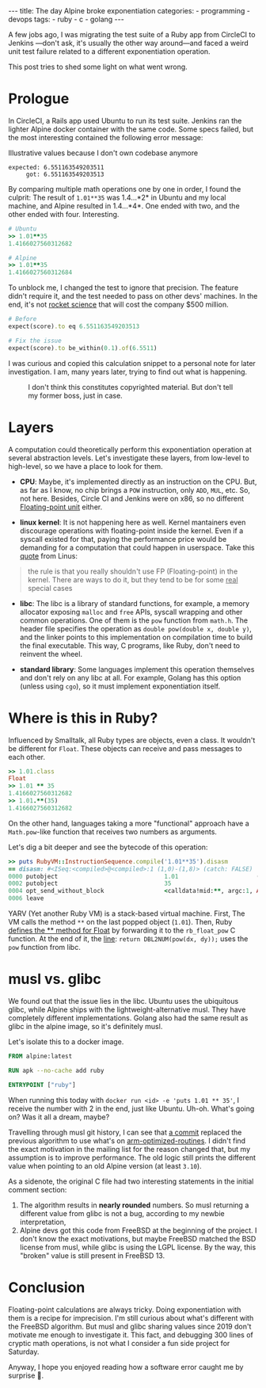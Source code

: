 #+BEGIN_EXPORT html
---
title: The day Alpine broke exponentiation
categories:
  - programming
  - devops
tags:
  - ruby
  - c
  - golang
---
#+END_EXPORT


A few jobs ago, I was migrating the test suite of a Ruby app from CircleCI to Jenkins —don't ask, it's usually the other way around—and
faced a weird unit test failure related to a different exponentiation operation.

This post tries to shed some light on what went wrong.

* Prologue
In CircleCI, a Rails app used Ubuntu to run its test suite. Jenkins ran the lighter Alpine docker container with the same code.
Some specs failed, but the most interesting contained the following error message:

#+CAPTION: Illustrative values because I don't own codebase anymore
#+begin_src rspec
expected: 6.551163549203511
     got: 6.551163549203513
#+end_src

By comparing multiple math operations one by one in order, I found the culprit:
The result of ~1.01**35~ was 1.4...*2* in Ubuntu and my local machine, and Alpine resulted in 1.4...*4*.
One ended with two, and the other ended with four. Interesting.

#+begin_src ruby
# Ubuntu
>> 1.01**35
1.4166027560312682

# Alpine
>> 1.01**35
1.4166027560312684
#+end_src

To unblock me, I changed the test to ignore that precision.
The feature didn't require it, and the test needed to pass on other devs' machines.
In the end, it's not [[https://www-users.cse.umn.edu/~arnold/disasters/ariane.html][rocket science]] that will cost the company $500 million.

#+begin_src ruby
# Before
expect(score).to eq 6.551163549203513

# Fix the issue
expect(score).to be_within(0.1).of(6.5511)
#+end_src

I was curious and copied this calculation snippet to a personal note for later investigation.
I am, many years later, trying to find out what is happening.

#+CAPTION: I don't think this constitutes copyrighted material. But don't tell my former boss, just in case.
[[./res/wrong-pow/note.png]]

* Layers
A computation could theoretically perform this exponentiation operation at several abstraction levels.
Let's investigate these layers, from low-level to high-level, so we have a place to look for them.

- *CPU*:
   Maybe, it's implemented directly as an instruction on the CPU.
   But, as far as I know, no chip brings a ~POW~ instruction, only ~ADD~, ~MUL~, etc.
   So, not here.
   Besides, Circle CI and Jenkins were on x86, so no different [[https://en.wikipedia.org/wiki/Floating-point_unit][Floating-point unit]] either.

- *linux kernel*:
   It is not happening here as well. Kernel mantainers even discourage operations with floating-point inside the kernel.
   Even if a syscall existed for that, paying the performance price would be demanding for a computation that could happen in userspace.
   Take this [[https://yarchive.net/comp/linux/kernel_fp.html][quote]] from Linus:

#+BEGIN_QUOTE
the rule is that you really shouldn't use FP (Floating-point) in the kernel. There are ways to do it, but they tend to be for some _real_
special cases
#+END_QUOTE

- *libc*:
   The libc is a library of standard functions, for example, a memory allocator exposing ~malloc~ and ~free~ APIs, syscall wrapping and other common operations.
   One of them is the ~pow~ function from ~math.h~.
   The header file specifies the operation as ~double pow(double x, double y)~, and the linker points to this implementation on compilation time to build the final executable.
   This way, C programs, like Ruby, don't need to reinvent the wheel.

- *standard library*:
   Some languages implement this operation themselves and don't rely on any libc at all.
   For example, Golang has this option (unless using ~cgo~), so it must implement exponentiation itself.

* Where is this in Ruby?
Influenced by Smalltalk, all Ruby types are objects, even a class.
It wouldn't be different for ~Float~.
These objects can receive and pass messages to each other.

#+begin_src ruby
>> 1.01.class
Float
>> 1.01 ** 35
1.4166027560312682
>> 1.01.**(35)
1.4166027560312682
#+end_src

On the other hand, languages taking a more "functional" approach have a ~Math.pow~-like function that receives two numbers as arguments.

Let's dig a bit deeper and see the bytecode of this operation:

#+BEGIN_SRC ruby
>> puts RubyVM::InstructionSequence.compile('1.01**35').disasm
== disasm: #<ISeq:<compiled>@<compiled>:1 (1,0)-(1,8)> (catch: FALSE)
0000 putobject                              1.01                      (   1)[Li]
0002 putobject                              35
0004 opt_send_without_block                 <calldata!mid:**, argc:1, ARGS_SIMPLE>
0006 leave
#+END_SRC

YARV (Yet another Ruby VM) is a stack-based virtual machine.
First, The VM calls the method ~**~ on the last popped object (~1.01~).
Then, Ruby [[https://github.com/ruby/ruby/blob/fb4df44d1670e9d25aef6b235a7281199a177edb/numeric.c#L6395][defines the ** method for Float]] by forwarding it to the ~rb_float_pow~ C function.
At the end of it, the [[https://github.com/ruby/ruby/blob/fb4df44d1670e9d25aef6b235a7281199a177edb/numeric.c#L1535][line]]: ~return DBL2NUM(pow(dx, dy));~ uses the ~pow~ function from libc.

* musl vs. glibc
We found out that the issue lies in the libc.
Ubuntu uses the ubiquitous glibc, while Alpine ships with the lightweight-alternative musl.
They have completely different implementations.
Golang also had the same result as glibc in the alpine image, so it's definitely musl.

Let's isolate this to a docker image.

#+begin_src dockerfile
FROM alpine:latest

RUN apk --no-cache add ruby

ENTRYPOINT ["ruby"]
#+end_src

When running this today with ~docker run <id> -e 'puts 1.01 ** 35'~, I receive the number with 2 in the end, just like Ubuntu.
Uh-oh. What's going on? Was it all a dream, maybe?

Travelling through musl git history, I can see that [[https://git.musl-libc.org/cgit/musl/commit/?h=v1.2.3&id=e4dd65305a04][a commit]]  replaced the previous algorithm to use what's on [[https://github.com/ARM-software/optimized-routines][arm-optimized-routines]].
I didn't find the exact motivation in the mailing list for the reason changed that, but my assumption is to improve performance.
The old logic still prints the different value when pointing to an old Alpine version (at least ~3.10~).

As a sidenote, the original C file had two interesting statements in the initial comment section:
1. The algorithm results in *nearly rounded* numbers. So musl returning a different value from glibc is not a bug, according to my newbie interpretation,
2. Alpine devs got this code from FreeBSD at the beginning of the project. I don't know the exact motivations,
   but maybe FreeBSD matched the BSD license from musl, while glibc is using the LGPL license.
   By the way, this "broken" value is still present in FreeBSD 13.

* Conclusion
Floating-point calculations are always tricky.
Doing exponentiation with them is a recipe for imprecision.
I'm still curious about what's different with the FreeBSD algorithm.
But musl and glibc sharing values since 2019 don't motivate me enough to investigate it.
This fact, and debugging 300 lines of cryptic math operations, is not what I consider a fun side project for Saturday.

Anyway, I hope you enjoyed reading how a software error caught me by surprise 👋.
